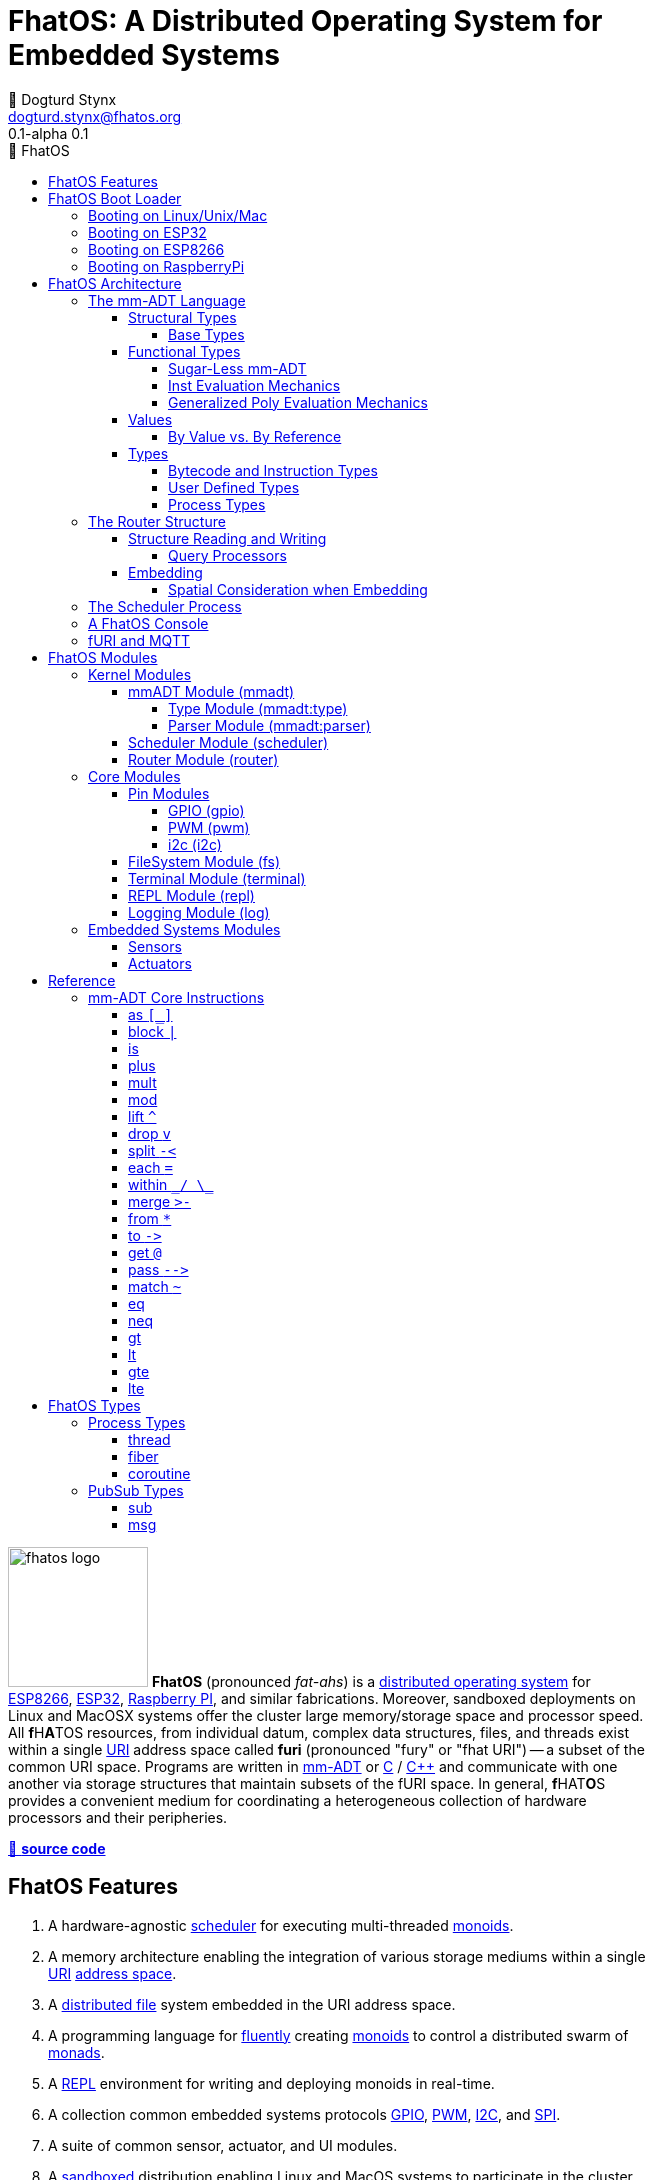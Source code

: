 :imagesdir: ./images
:favicon: {imagesdir}/fhatos-logo-small.png
:copyright: PhaseShift Studio
:author: 💩 Dogturd Stynx
:email: dogturd.stynx@fhatos.org
:revnumber: 0.1
:tabsize: 2
:icons: font
:icon-set: fas
:stem: latexmath
:source-highlighter: highlight.js
:highlightjsdir: ./highlight
:highlightjs-languages: mmadt, bash
:stylesheet: ./css/fhatos.css
:data-uri:
:toc-title: 🐖 FhatOS
:toc: left
:toclevels: 4
:license-url: https://www.gnu.org/licenses/agpl-3.0.html
:license-title: AGPLv3
:lang: en
:docinfo: shared
:max-width: 75%
:app-name: FhatOS
:version-label: 0.1-alpha
:docname: FhatOS Documentation
:doctitle: FhatOS: A Distributed Operating System for Embedded Systems

= FhatOS: A Distributed Operating System for Embedded Systems (v{revnumber})

++++
<script src="https://unpkg.com/highlightjs-copy/dist/highlightjs-copy.min.js"></script>
<link rel="stylesheet" href="https://unpkg.com/highlightjs-copy/dist/highlightjs-copy.min.css"/>
++++

image:fhatos-logo.png[width=140,float=left] **FhatOS** (pronounced _fat-ahs_) is a
https://en.wikipedia.org/wiki/Distributed_operating_system[distributed operating system] for
https://en.wikipedia.org/wiki/ESP8266[ESP8266], https://en.wikipedia.org/wiki/ESP32[ESP32],
https://en.wikipedia.org/wiki/Raspberry_Pi[Raspberry PI], and similar fabrications.
Moreover, sandboxed deployments on Linux and MacOSX systems offer the cluster large memory/storage space and processor speed.
All [blue]*f*​[red]#H#​[lime]*A*​[yellow]#T#​[aqua]#O#​[fuchsia]#S#​ resources, from individual datum, complex data structures, files, and threads exist within a single
https://en.wikipedia.org/wiki/Uniform_Resource_Identifier[URI] address space called **furi**
(pronounced "fury" or "fhat URI") -- a subset of the common URI space.
Programs are written in http://mmadt.org[mm-ADT] or https://en.wikipedia.org/wiki/C_(programming_language)[C] / https://en.wikipedia.org/wiki/C%2B%2B[C++]
and communicate with one another via storage structures that maintain subsets of the fURI space.
In general, [red]*f*​[lime]#H#​[fuchsia]#A#​[blue]#T#​[yellow]*O*​[aqua]#S#​ provides a convenient medium for coordinating a heterogeneous collection of hardware processors and their peripheries.

https://github.com/phaseshift-studio/fhatos[🐙 **source code**]

== FhatOS Features

. A hardware-agnostic https://en.wikipedia.org/wiki/Scheduling_(computing)[scheduler] for executing multi-threaded https://en.wikipedia.org/wiki/Monoid_(category_theory)[monoids].
. A memory architecture enabling the integration of various storage mediums within a single https://en.wikipedia.org/wiki/Uniform_Resource_Identifier[URI] https://en.wikipedia.org/wiki/Tuple_space[address space].
. A https://en.wikipedia.org/wiki/Clustered_file_system[distributed file] system embedded in the URI address space.
. A programming language for https://en.wikipedia.org/wiki/Fluent_interface[fluently] creating https://en.wikipedia.org/wiki/Monoid[monoids] to control a distributed swarm of https://en.wikipedia.org/wiki/Monad_(functional_programming)[monads].
. A https://en.wikipedia.org/wiki/Read%E2%80%93eval%E2%80%93print_loop[REPL] environment for writing and deploying monoids in real-time.
. A collection common embedded systems protocols https://en.wikipedia.org/wiki/General-purpose_input/output[GPIO], https://en.wikipedia.org/wiki/Pulse-width_modulation[PWM], https://en.wikipedia.org/wiki/I%C2%B2C[I2C], and https://en.wikipedia.org/wiki/Serial_Peripheral_Interface[SPI].
. A suite of common sensor, actuator, and UI modules.
. A https://en.wikipedia.org/wiki/Sandbox_(computer_security)[sandboxed] distribution enabling Linux and MacOS systems to participate in the cluster.
. A monoidal https://en.wikipedia.org/wiki/Bootloader[bootloader] with support for https://en.wikipedia.org/wiki/Over-the-air_update[OTA] firmware updates.

== FhatOS Boot Loader

The following output is from a Linux boot of [red]#F#​[lime]*H*​[fuchsia]#A#​[yellow]*t*​[aqua]#O#​[blue]#S#​.
The purpose of this documentation is to explain the mechanics of the boot process and beyond.

[source,bash]
----
$ fhatos --boot:config=../conf/boot-loader.obj
----

++++
<!-- 🐖 ./boot_runner.out -->
++++

[source,mmadt]
----
----

++++
<!-- 🐓 -->
++++

=== Booting on Linux/Unix/Mac

=== Booting on ESP32

=== Booting on ESP8266

=== Booting on RaspberryPi

== FhatOS Architecture

====
TIP: The "animal sticker" images used throughout the documentation are of the chickens, ducks, and dogs that have or are currently living on the FhatFarm.
Many of the code examples attempt to highlight their unique, individual personalities.
To learn their names, hover on their image.
====

image:cooties.png[width=140,float=left,title=cooties] [yellow]*f*​[red]*h*​[fuchsia]#a#​[aqua]#t#​[blue]*O*​[lime]*S*​ is designed according to the undertsanding that computing is composed of 3 fundamental phenomena: **structure** (space), **process** (time), and **language** (perspective).
The core [yellow]*f*​[lime]#H#​[blue]*a*​[fuchsia]#t#​[red]*O*​[aqua]*S*​ kernel provides the following resources.

. `/sys/scheduler` (**process**): provides all https://en.wikipedia.org/wiki/Thread_(computing)[thread], fiber, and coroutine processes compute time on the underlying hardware processor.
. `/sys/router` (**structure**) : maintains a distributed, partitioned https://en.wikipedia.org/wiki/Tuple_space[tuple space] used for storing and retrieving `objs` in the fURI address space.
. `/mmadt/` (**language**): enables source https://en.wikipedia.org/wiki/Parsing_expression_grammar[parsing], https://en.wikipedia.org/wiki/Type_system[type system] reasoning, and execution of mm-ADT programs.

The [lime]*F*​[yellow]*h*​[fuchsia]#a#​[red]*t*​[blue]#o#​[aqua]#s#​ scheduler and router are accessed when their respective fURIs are https://en.wikipedia.org/wiki/Reference_(computer_science)[dereferenced] using the `from` instruction (sugar'd `*`).

++++
<!-- 🐖 ./main_runner.out
*/sys/scheduler
*/sys/router
-->
++++

[source,mmadt]
----
fhatos> */sys/scheduler
=>[
==>thread=>[
===>/io/console
=>]
==>config=>[
===>def_stack_size=>8096
=>]
=>]@/sys/scheduler
fhatos> */sys/router
=>[
==>structure=>[
===>/sys/#
===>/mnt/#
===>/boot/#
===>/fos/#
===>/mmadt/#
===>/io/#
===>+/#
===>/disk/#
===>/shared/#
===>/bus/#
=>]
==>frame=>[rec][_]
==>config=>[
===>resolve=>[namespace=>[:=>/mmadt/,fos:=>/fos/],auto_prefix=>[,/mmadt/,/mmadt/ext/,/fos/,/fos/sys/,/fos/io/,/fos/sensor/,/fos/ui/,/fos/util/,/sys/],query=>[write=>[lock=>to_do]],default_config=>[query=>[write=>[sub=>noobj]]]]
=>]
==>query=>[
===>write=>[lock=>lock?obj{?}<=obj{?}()[cpp],sub=>sub?obj{?}<=obj()[cpp]]
=>]
=>]@/sys/router
----

++++
<!-- 🐓 -->
++++

Likewise, the mmADT language is embedded within the fURI address space. mm-ADT's encoding is large as it includes all mm-ADT types and instructions.
By dereferencing the `/mmadt` root with the wildcard extension `#`, a https://en.wikipedia.org/wiki/Reflective_programming[reflective] representation of the mm-ADT language is accessed.

+++ <details><summary> +++
🔗 fURI encoding of the mmADT language
+++ </summary><div> +++

++++
<!-- 🐖 ./main_runner.out "*/mmadt/#/" -->
++++

[source,mmadt]
----
fhatos> */mmadt/#/
=>[
==>/mmadt/a=>a(type=>_)[cpp]
==>/mmadt/apply=>apply?obj{*}<=obj(rhs=>noobj,args=>[=>])[cpp]
==>/mmadt/as=>as(from(0?type,noobj)[cpp])[cpp]
==>/mmadt/at=>at?obj{?}<=obj{?}(from(0?var,noobj)[cpp])[cpp]
==>/mmadt/barrier=>barrier?objs{*}<=objs{*}(from(0?barrier_op,_)[cpp])[cpp]
==>/mmadt/bcode=>[bcode][_]
==>/mmadt/bcode/::/mmadt/inspect=>inspect(from(0?inspected,_)[cpp])[cpp]
==>/mmadt/block=>block?obj<=obj{?}(from(0?rhs,noobj)[cpp])[cpp]
==>/mmadt/bool=>[bool][_]
==>/mmadt/bool/::/mmadt/as=>as(from(0?type,noobj)[cpp])[cpp]
==>/mmadt/bool/::/mmadt/div=>div(from(0?rhs,noobj)[cpp])[cpp]
==>/mmadt/bool/::/mmadt/inspect=>inspect(from(0?inspected,_)[cpp])[cpp]
==>/mmadt/bool/::/mmadt/minus=>minus(from(0?rhs,noobj)[cpp])[cpp]
==>/mmadt/bool/::/mmadt/mult=>mult(from(0?rhs,noobj)[cpp])[cpp]
==>/mmadt/bool/::/mmadt/neg=>neg(from(0?self,_)[cpp])[cpp]
==>/mmadt/bool/::/mmadt/plus=>plus(from(0?rhs,noobj)[cpp])[cpp]
==>/mmadt/count=>count?int<=objs{*}()[cpp]
==>/mmadt/div=>div(from(0?rhs,noobj)[cpp])
==>/mmadt/drop=>drop?obj{?}<=obj{?}(from(0?obj,_)[cpp])[cpp]
==>/mmadt/each=>each(from(0?poly,noobj)[cpp])
==>/mmadt/embed=>embed()[cpp]
==>/mmadt/end=>end?noobj{.}<=obj{*}()[cpp]
==>/mmadt/eq=>eq(from(0?rhs,noobj)[cpp])[cpp]
==>/mmadt/error=>[error][_]
==>/mmadt/explain=>explain()[cpp]
==>/mmadt/ext/C=>C()[is(gte(-273.149994))]
==>/mmadt/ext/Ox=>Ox()[is(true)]
==>/mmadt/ext/char=>char()[merge(2).count().is(eq(1))]
==>/mmadt/ext/int16=>[int16][_]
==>/mmadt/ext/int32=>[int32][_]
==>/mmadt/ext/int8=>uint8()[is(gte(-127)).is(lte(128))]
==>/mmadt/ext/ms=>[int][_]
==>/mmadt/ext/nat=>nat()[is(gte(0))]
==>/mmadt/ext/prnt=>prnt()[is(gte(0.000000)).is(lte(100.000000))]
==>/mmadt/ext/sec=>[int][_]
==>/mmadt/ext/secret=>[str][_]
==>/mmadt/ext/secret/::/mmadt/as=>as(from(0?type,noobj)[cpp])[cpp]
==>/mmadt/ext/uint8=>uint8()[is(gte(0)).is(lte(255))]
==>/mmadt/frame=>frame?rec<=obj{?}()[cpp]
==>/mmadt/from=>from?obj{?}<=obj{?}(from(0?uri,_)[cpp],from(1?default,noobj)[cpp])[cpp]
==>/mmadt/gt=>gt(from(0?rhs,noobj)[cpp])
==>/mmadt/gte=>gte(from(0?rhs,noobj)[cpp])
==>/mmadt/inspect=>inspect(from(0?inspected,_)[cpp])
==>/mmadt/inst=>[inst][_]
==>/mmadt/inst/::/mmadt/inspect=>inspect(from(0?inspected,_)[cpp])[cpp]
==>/mmadt/int=>[int][_]
==>/mmadt/int/::/mmadt/as=>as(from(0?type,noobj)[cpp])[cpp]
==>/mmadt/int/::/mmadt/div=>div(from(0?rhs,noobj)[cpp])[cpp]
==>/mmadt/int/::/mmadt/gt=>gt(from(0?rhs,noobj)[cpp])[cpp]
==>/mmadt/int/::/mmadt/gte=>gte(from(0?rhs,noobj)[cpp])[cpp]
==>/mmadt/int/::/mmadt/inspect=>inspect(from(0?inspected,_)[cpp])[cpp]
==>/mmadt/int/::/mmadt/lt=>lt(from(0?rhs,noobj)[cpp])[cpp]
==>/mmadt/int/::/mmadt/lte=>lte(from(0?rhs,noobj)[cpp])[cpp]
==>/mmadt/int/::/mmadt/minus=>minus(from(0?rhs,noobj)[cpp])[cpp]
==>/mmadt/int/::/mmadt/mod=>mod(from(0?rhs,noobj)[cpp])[cpp]
==>/mmadt/int/::/mmadt/mult=>mult(from(0?rhs,noobj)[cpp])[cpp]
==>/mmadt/int/::/mmadt/neg=>neg(from(0?self,_)[cpp])[cpp]
==>/mmadt/int/::/mmadt/plus=>plus(from(0?rhs,noobj)[cpp])[cpp]
==>/mmadt/is=>is?obj{?}<=obj(from(0?rhs,noobj)[cpp])[cpp]
==>/mmadt/lock=>lock(user=>_)[cpp]
==>/mmadt/lshift=>lshift()
==>/mmadt/lst=>[lst][_]
==>/mmadt/lst/::/mmadt/div=>div(from(0?rhs,noobj)[cpp])[cpp]
==>/mmadt/lst/::/mmadt/each=>each(from(0?lst,_)[cpp])[cpp]
==>/mmadt/lst/::/mmadt/inspect=>inspect(from(0?inspected,_)[cpp])[cpp]
==>/mmadt/lst/::/mmadt/merge=>merge?objs{*}<=lst(from(0?count,2147483647)[cpp])[cpp]
==>/mmadt/lst/::/mmadt/minus=>minus(from(0?rhs,noobj)[cpp])[cpp]
==>/mmadt/lst/::/mmadt/mult=>mult(from(0?rhs,noobj)[cpp])[cpp]
==>/mmadt/lst/::/mmadt/plus=>plus(from(0?rhs,noobj)[cpp])[cpp]
==>/mmadt/lst/::/mmadt/split=>split(from(0?rhs,noobj)[cpp])[cpp]
==>/mmadt/lst/::/mmadt/within=>within(from(0?code,noobj)[cpp])[cpp]
==>/mmadt/lt=>lt(from(0?rhs,noobj)[cpp])
==>/mmadt/lte=>lte(from(0?rhs,noobj)[cpp])
==>/mmadt/map=>map?obj{?}<=obj{?}(from(0?mapping,noobj)[cpp])[cpp]
==>/mmadt/merge=>merge?obj{?}<=obj(from(0?count,2147483647)[cpp])[cpp]
==>/mmadt/minus=>minus(from(0?rhs,noobj)[cpp])
==>/mmadt/mod=>mod(from(0?rhs,noobj)[cpp])
==>/mmadt/mult=>mult(from(0?rhs,noobj)[cpp])
==>/mmadt/neg=>neg(from(0?self,_)[cpp])
==>/mmadt/neq=>neq(from(0?rhs,noobj)[cpp])[cpp]
==>/mmadt/noobj=>[noobj][_]
==>/mmadt/obj=>[obj][_]
==>/mmadt/objs=>[objs][_]
==>/mmadt/plus=>plus(from(0?rhs,noobj)[cpp])
==>/mmadt/print=>print?obj{?}<=obj{?}(from(0?to_print,_)[cpp])[cpp]
==>/mmadt/prod=>prod?obj<=objs{*}()[cpp]
==>/mmadt/real=>[real][_]
==>/mmadt/real/::/mmadt/as=>as(from(0?type,noobj)[cpp])[cpp]
==>/mmadt/real/::/mmadt/div=>div(from(0?rhs,noobj)[cpp])[cpp]
==>/mmadt/real/::/mmadt/gt=>gt(from(0?rhs,noobj)[cpp])[cpp]
==>/mmadt/real/::/mmadt/gte=>gte(from(0?rhs,noobj)[cpp])[cpp]
==>/mmadt/real/::/mmadt/inspect=>inspect(from(0?inspected,_)[cpp])[cpp]
==>/mmadt/real/::/mmadt/lt=>lt(from(0?rhs,noobj)[cpp])[cpp]
==>/mmadt/real/::/mmadt/lte=>lte(from(0?rhs,noobj)[cpp])[cpp]
==>/mmadt/real/::/mmadt/minus=>minus(from(0?rhs,noobj)[cpp])[cpp]
==>/mmadt/real/::/mmadt/mult=>mult(from(0?rhs,noobj)[cpp])[cpp]
==>/mmadt/real/::/mmadt/neg=>neg(from(0?self,_)[cpp])[cpp]
==>/mmadt/real/::/mmadt/plus=>plus(from(0?rhs,noobj)[cpp])[cpp]
==>/mmadt/rec=>[rec][_]
==>/mmadt/rec/::/mmadt/div=>div(from(0?rhs,noobj)[cpp])[cpp]
==>/mmadt/rec/::/mmadt/inspect=>inspect(from(0?inspected,_)[cpp])[cpp]
==>/mmadt/rec/::/mmadt/lshift=>lshift(level=>1)[cpp]
==>/mmadt/rec/::/mmadt/merge=>merge?objs{*}<=rec(from(0?count,2147483647)[cpp])[cpp]
==>/mmadt/rec/::/mmadt/minus=>minus(from(0?rhs,noobj)[cpp])[cpp]
==>/mmadt/rec/::/mmadt/mult=>mult(from(0?rhs,noobj)[cpp])[cpp]
==>/mmadt/rec/::/mmadt/plus=>plus(from(0?rhs,noobj)[cpp])[cpp]
==>/mmadt/rec/::/mmadt/rshift=>rshift(from(0?prefix,noobj)[cpp])[cpp]
==>/mmadt/rec/::/mmadt/within=>within(from(0?code,noobj)[cpp])[cpp]
==>/mmadt/ref=>ref?obj{?}<=obj{?}(from(0?id,noobj)[cpp],from(1?retain,true)[cpp])[cpp]
==>/mmadt/repeat=>repeat(from(0?code,noobj)[cpp],from(1?until,true)[cpp],from(2?emit,false)[cpp])[cpp]
==>/mmadt/rshift=>rshift()
==>/mmadt/split=>split(from(0?poly,noobj)[cpp])[cpp]
==>/mmadt/start=>start?objs{*}<=noobj{.}(from(0?starts,noobj)[cpp])[cpp]
==>/mmadt/str=>[str][_]
==>/mmadt/str/::/mmadt/as=>as(from(0?type,noobj)[cpp])[cpp]
==>/mmadt/str/::/mmadt/div=>div(from(0?rhs,noobj)[cpp])[cpp]
==>/mmadt/str/::/mmadt/gt=>gt(from(0?rhs,noobj)[cpp])[cpp]
==>/mmadt/str/::/mmadt/gte=>gte(from(0?rhs,noobj)[cpp])[cpp]
==>/mmadt/str/::/mmadt/inspect=>inspect(from(0?inspected,_)[cpp])[cpp]
==>/mmadt/str/::/mmadt/lt=>lt(from(0?rhs,noobj)[cpp])[cpp]
==>/mmadt/str/::/mmadt/lte=>lte(from(0?rhs,noobj)[cpp])[cpp]
==>/mmadt/str/::/mmadt/merge=>merge?objs{*}<=str(from(0?count,2147483647)[cpp])[cpp]
==>/mmadt/str/::/mmadt/minus=>minus(from(0?rhs,noobj)[cpp])[cpp]
==>/mmadt/str/::/mmadt/mult=>mult(from(0?rhs,noobj)[cpp])[cpp]
==>/mmadt/str/::/mmadt/plus=>plus(from(0?rhs,noobj)[cpp])[cpp]
==>/mmadt/str/::/mmadt/within=>within(from(0?code,noobj)[cpp])[cpp]
==>/mmadt/sum=>sum?obj<=objs{*}()[cpp]
==>/mmadt/to=>to(from(0?uri,noobj)[cpp],from(1?retain,true)[cpp])[cpp]
==>/mmadt/type=>type?uri<=obj{?}(from(0?obj,_)[cpp])[cpp]
==>/mmadt/uri=>[uri][_]
==>/mmadt/uri/::/mmadt/as=>as(from(0?type,noobj)[cpp])[cpp]
==>/mmadt/uri/::/mmadt/div=>div(from(0?rhs,noobj)[cpp])[cpp]
==>/mmadt/uri/::/mmadt/gt=>gt(from(0?rhs,noobj)[cpp])[cpp]
==>/mmadt/uri/::/mmadt/gte=>gte(from(0?rhs,noobj)[cpp])[cpp]
==>/mmadt/uri/::/mmadt/inspect=>inspect(from(0?inspected,_)[cpp])[cpp]
==>/mmadt/uri/::/mmadt/lshift=>lshift(level=>1)[cpp]
==>/mmadt/uri/::/mmadt/lt=>lt(from(0?rhs,noobj)[cpp])[cpp]
==>/mmadt/uri/::/mmadt/lte=>lte(from(0?rhs,noobj)[cpp])[cpp]
==>/mmadt/uri/::/mmadt/merge=>merge?objs{*}<=uri(from(0?count,2147483647)[cpp])[cpp]
==>/mmadt/uri/::/mmadt/minus=>minus(from(0?rhs,noobj)[cpp])[cpp]
==>/mmadt/uri/::/mmadt/mult=>mult(from(0?rhs,noobj)[cpp])[cpp]
==>/mmadt/uri/::/mmadt/plus=>plus(from(0?rhs,noobj)[cpp])[cpp]
==>/mmadt/uri/::/mmadt/rshift=>rshift(level=>1)[cpp]
==>/mmadt/within=>within(from(0?code,noobj)[cpp])
=>]
----

++++
<!-- 🐓 -->
++++

+++ </div></details> +++

The wildcard feature of the fURI scheme makes it possible to access instructions associated with a particular type.

++++
<!-- 🐖 ./main_runner.out
*/mmadt/int/#
-->
++++

[source,mmadt]
----
fhatos> */mmadt/int/#
==>[int][[_]]
==>as?obj<=int(from?obj<=obj(0?type,noobj)[cpp])[cpp]
==>div?int<=int(from?obj<=obj(0?rhs,noobj)[cpp])[cpp]
==>gt?bool<=int(from?obj<=obj(0?rhs,noobj)[cpp])[cpp]
==>gte?bool<=int(from?obj<=obj(0?rhs,noobj)[cpp])[cpp]
==>inspect?rec<=int(from?obj<=obj(0?inspected,_)[cpp])[cpp]
==>lt?bool<=int(from?obj<=obj(0?rhs,noobj)[cpp])[cpp]
==>lte?bool<=int(from?obj<=obj(0?rhs,noobj)[cpp])[cpp]
==>minus?int<=int(from?obj<=obj(0?rhs,noobj)[cpp])[cpp]
==>mod?int<=int(from?obj<=obj(0?rhs,noobj)[cpp])[cpp]
==>mult?int<=int(from?obj<=obj(0?rhs,noobj)[cpp])[cpp]
==>neg?int<=int(from?obj<=obj(0?self,_)[cpp])[cpp]
==>plus?int<=int(from?obj<=obj(0?rhs,noobj)[cpp])[cpp]
----

++++
<!-- 🐓 -->
++++

====
IMPORTANT: When an instruction body is displayed as `[cpp]`, it means that the instruction's implementation is written C++ and thus, no further introspection is possible from within mm-ADT.
When the instruction implementation is written in mm-ADT, the instruction body is displayed as `bcode` (a linear chain of `objs`).

[cols="2,2"]
|===

a|
++++
<!-- 🐖 ./main_runner.out "*int::lt" -->
++++

[source,mmadt]
----
fhatos> *int::lt
==>lt?bool<=int(from?obj<=obj(0?rhs,noobj)[cpp])[cpp]
----

++++
<!-- 🐓 -->
++++

a|
++++
<!-- 🐖 ./main_runner.out "*nat" -->
++++

[source,mmadt]
----
fhatos> *nat
==>nat?int<=int()[is(gte(0))]
----

++++
<!-- 🐓 -->
++++

|===
====

Shutting down [yellow]#f#​[fuchsia]#h#​[aqua]*A*​[lime]*T*​[red]*O*​[blue]#s#​ is as simple as writing `noobj` to every `obj` that is fURI accessible to the local processor.

++++
<!-- 🐖 ./main_runner.out
# -> noobj
-->
++++

[source,mmadt]
----
fhatos> # -> noobj
[ERROR] [/sys/router] # crosses multiple structures
[INFO]  [/sys/router] 1 bus(s) closing
[INFO]  [/sys/router] 1 dsm(s) closing
[INFO]  [/sys/router] 1 fs(s) closing
[INFO]  [/sys/router] 7 heap(s) closing
[INFO]  [/mmadt/rec] disconnecting from [mqtt://chibi.local:1883]
[INFO]  [/sys/router] router /sys/router stopped
[INFO]  [/sys/router] /sys/# heap detached
[INFO]  [/sys/router] /mnt/# heap detached
[INFO]  [/sys/router] /boot/# heap detached
[INFO]  [/sys/router] /fos/# heap detached
[INFO]  [/sys/router] /mmadt/# heap detached
[INFO]  [/sys/router] /io/# heap detached
[INFO]  [/sys/router] +/# heap detached
[INFO]  [/sys/router] /disk/# fs detached
[INFO]  [/sys/router] /shared/# dsm detached
[INFO]  [/sys/router] /bus/# bus detached
----

++++
<!-- 🐓 -->
++++

=== The mm-ADT Language

[aqua]#F#​[red]#h#​[lime]*a*​[blue]#t#​[yellow]*o*​[fuchsia]#s#​ software can be written in C/C++ or mm-ADT (**multi-model abstract data type**). mm-ADT is a reflective, cluster-oriented programming language with a fluent syntax and an an underlying monoidal structure.
Every expression in mm-ADT yields an `obj` (object).
An `obj` can be any one of

. 5 **mono-types** (`bool`, `int`, `real`, `str`, `uri`, and `noobj`),
. 2 **poly-types** (`lst` and `rec`), or
. 2 **code-types** (`inst` and `bcode`).

The mono and poly types are **structural**, while the code-types are **functional**.

==== Structural Types

The 7 structural types (5 mono-types and 2 poly-types) are described below.

. `/mmadt/noobj`: A singleton representing `null`.
. `/mmadt/bool`: The set of binary values `true` and `false`.
. `/mmadt/int`: The set of \$n\$-bit integers between \$-2^(n-1)\$ and \$2^(n-1)\$.
. `/mmadt/real`: The set of \$n\$-bit floating point values between `-...` and `....`.
. `/mmadt/str`: The infinite set of all UTF-8 character sequences.
. `/mmadt/uri`: The infinite set of all [red]#f#​[lime]#H#​[fuchsia]#A#​[blue]#T#​[yellow]*o*​[aqua]#s#​ UTF-8 Uniform Resource Identifiers (fURIs).
. `/mmadt/lst`: An (un)ordered collection of zero or more `objs`.
. `/mmadt/rec`: An (un)ordered collection of key/value pair `objs`, where keys are unique.


===== Base Types

Given the frequency of use of base types, specifying the type is not necessary as, given the value, the base type can be deduced.

[tabs]
====
bool::
+
--
++++
<!-- 🐖 ./main_runner.out "/mmadt/bool[true]" "bool[true]" "true" -->
++++

[source,mmadt]
----
fhatos> /mmadt/bool[true]
==>true
fhatos> bool[true]
==>true
fhatos> true
==>true
----

++++
<!-- 🐓 -->
++++
--

int::
+
--
++++
<!-- 🐖 ./main_runner.out "/mmadt/int[6]" "int[6]" "6" -->
++++

[source,mmadt]
----
fhatos> /mmadt/int[6]
==>6
fhatos> int[6]
==>6
fhatos> 6
==>6
----

++++
<!-- 🐓 -->
++++
--

real::
+
--
++++
<!-- 🐖 ./main_runner.out "/mmadt/real[6.2]" "real[6.2]" "6.2" -->
++++

[source,mmadt]
----
fhatos> /mmadt/real[6.2]
==>6.2
fhatos> real[6.2]
==>6.2
fhatos> 6.2
==>6.2
----

++++
<!-- 🐓 -->
++++
--

str::
+
--
++++
<!-- 🐖 ./main_runner.out "/mmadt/str['cooties']" "str['cooties']" "'cooties'" -->
++++

[source,mmadt]
----
fhatos> /mmadt/str['cooties']
==>'cooties'
fhatos> str['cooties']
==>'cooties'
fhatos> 'cooties'
==>'cooties'
----

++++
<!-- 🐓 -->
++++
--

uri::
+
--
++++
<!-- 🐖 ./main_runner.out "/mmadt/uri[/dog/curly]" "uri[/dog/curly]" "/dog/curly" -->
++++

[source,mmadt]
----
fhatos> /mmadt/uri[/dog/curly]
==>/dog/curly
fhatos> uri[/dog/curly]
==>/dog/curly
fhatos> /dog/curly
==>/dog/curly
----

++++
<!-- 🐓 -->
++++
--

lst::
+
--
++++
<!-- 🐖 ./main_runner.out
[HIDDEN] /io/console/config/nest -> 0
/mmadt/lst[['a',2,true]]
lst[['a',2,true]]
['a',2,true]
-->
++++

[source,mmadt]
----
fhatos> /mmadt/lst[['a',2,true]]
==>['a',2,true]
fhatos> lst[['a',2,true]]
==>['a',2,true]
fhatos> ['a',2,true]
==>['a',2,true]
----

++++
<!-- 🐓 -->
++++
--

rec::
+
--
++++
<!-- 🐖 ./main_runner.out
[HIDDEN] /io/console/config/nest->0
/mmadt/rec[[a=>6,b=>false]]
rec[[a=>6,b=>false]]
[a=>6,b=>false]
-->
++++

[source,mmadt]
----
fhatos> /mmadt/rec[[a=>6,b=>false]]
==>[a=>6,b=>false]
fhatos> rec[[a=>6,b=>false]]
==>[a=>6,b=>false]
fhatos> [a=>6,b=>false]
==>[a=>6,b=>false]
----

++++
<!-- 🐓 -->
++++
--

noobj::
+
--
++++
<!-- 🐖 ./main_runner.out
/mmadt/noobj[]
noobj[]

-->
++++

[source,mmadt]
----
fhatos> /mmadt/noobj[]
fhatos> noobj[]
fhatos> 

----

++++
<!-- 🐓 -->
++++
--

====

Examples of the aforementioned types are provided below.

++++
<!-- 🐖 ./main_runner.out "true" "42" "-64.02567" "'the fhatty'" "mmadt://a/furi" "[-1,'fhat',[0,1]]" "[a=>1,b=>'2',c=>3.0]" -->
++++

[source,mmadt]
----
fhatos> true
==>true
fhatos> 42
==>42
fhatos> -64.02567
==>-64.0257
fhatos> 'the fhatty'
==>'the fhatty'
fhatos> mmadt://a/furi
==>mmadt://a/furi
fhatos> [-1,'fhat',[0,1]]
=>[
===>-1
===>'fhat'
=>[
===>0
===>1
=>]
=>]
fhatos> [a=>1,b=>'2',c=>3.0]
=>[
==>a=>1
==>b=>'2'
==>c=>3.000000
=>]
----

++++
<!-- 🐓 -->
++++


.Controlling Base Value Bit Encoding
====
TIP: The bit-length of `int` and `real` can be specified at boot time via the boot-loader.
Other machines in the cluster with a different bit-length encodings can still be communicated with.
However, overflow is possible, but can be automatically checked using types in `/mmadt/ext/` such as:
`int8`, `int16`, `int32`.

[cols="5,5"]
|===

a|
++++
<!-- 🐖 ./main_runner.out
int[6].inspect()
real[6.0].inspect()
-->
++++

[source,mmadt]
----
fhatos> int[6].inspect()
=>[
==>type=>[
===>id=>/mmadt/int
===>obj=>[int][_]
===>dom=>[id=>/mmadt/obj,coeff=>[1,1]]
===>rng=>[id=>/mmadt/int,coeff=>[1,1]]
=>]
==>value=>[
===>obj=>6
===>encoding=>int32_t
=>]
=>]
fhatos> real[6.0].inspect()
=>[
==>type=>[
===>id=>/mmadt/real
===>obj=>[real][_]
===>dom=>[id=>/mmadt/obj,coeff=>[1,1]]
===>rng=>[id=>/mmadt/real,coeff=>[1,1]]
=>]
==>value=>[
===>obj=>6.000000
===>encoding=>float_t
=>]
=>]
----

++++
<!-- 🐓 -->
++++

a|
++++
<!-- 🐖 ./main_runner.out
/sys/router/config/resolve/auto_prefix -> /
  *(_) + \|[/mmadt/ext/]             --- <1>
a -> int8[126]                       --- <2>
@a + 1
@a + 1
@a + 1                               --- <3>
-->
++++

[source,mmadt]
----
fhatos> /sys/router/config/resolve/auto_prefix ->
          *(_) + \|[/mmadt/ext/]             // <1>
=>[
===>
===>/mmadt/
===>/mmadt/ext/
===>/fos/
===>/fos/sys/
===>/fos/io/
===>/fos/sensor/
===>/fos/ui/
===>/fos/util/
===>/sys/
===>/mmadt/ext/
=>]
fhatos> a -> int8[126]                       // <2>
==>int8[126]
fhatos> @a + 1
==>int8[127]@a
fhatos> @a + 1
==>int8[128]@a
fhatos> @a + 1                               // <3>
[ERROR] [/sys/type] 129@a is not a /mmadt/ext/int8 as defined by uint8()[is(gte(-127)).is(lte(128))]
	  thrown at inst int8[128]@a => plus(1)[cpp] [0=>1]
----

++++
<!-- 🐓 -->
++++

<1> Including `/mmadt/ext` `objs` in the router's automatic URI resolution.
<2> Constructing an `int` constrained to values from `-127` to `128`.
<3> Triggering `int8` type error by overflowing its numeric range.

|===
====

==== Functional Types

===== Sugar-Less mm-ADT

image:trill.png[width=150,float=right,title=trill] In the code example above, the expression to import `/mmadt/ext` is pretty intense looking, to say the least.

[source,mmadt]
----
/sys/router/config/resolve/auto_prefix ->  *(_) + \|[/mmadt/ext/]
----

The line above looks daunting because it contains numerous https://en.wikipedia.org/wiki/Syntactic_sugar[syntactic sugars].
Specifically, the binary and unary operators `->` (binary), `*` (unary), `_` (unary), `+` (binary), and `\|` (unary).
Each of these symbols ultimately parse down to an `inst`. Each having that familiar functional form of `f(a,b,c,...)`.
For example, the _sugar free_ representation of the expression above is:

[cols="2,2"]
|===
a|
[source,mmadt]
----
start(</sys/router/config/resolve/auto_prefix>). // <1>
 ref(                                            // <2>
  from(_).                                       // <3>
  plus(                                          // <4>
    block(</mmadt/ext>)))                        // <5>
----
a|
<1> Evaluate the mm-ADT `bcode` with `uri[/sys/...]`.  `a ...`
<2> Use `uri[/sys/...]` as the address to store a value in an underlying structure. `a = ...`
<3> Fetch the value to store from the `uri[/sys/...]`. `a = get(a) ...`
<4> Add to the value stored at `uri[/sys/...]` to ... `a = get(a) + ...`.
<5> ... `uri[/mmadt/ext]`. `a = get(a) + b`.
|===

Given that `uri[/sys/router/config/resolve/auto_prefix]` resolves to a `lst` of `uris`,
`uri[/mmadt/ext]` is added that that `lst` and the updated `lst` is written back to
`uri[/sys/router/config/resolve/auto_prefix]`.

The one instruction that was not discussed above is `block` (sugar'd `|`).
This is perhaps the most useful instruction in the whole of mm-ADT and knowing how to uses is absoluately crucial to being competent with the language.
Moreover, when `block` is understood, so is a large portion of the language understood as well.
Before diving into `block`, it's important to first realize how instructions are evaluated.
For this, the fundamental, immutable instruction `apply` (sugar'd `.`) is the perfect place to start.

===== Inst Evaluation Mechanics

An mm-ADT `inst` is an https://en.wikipedia.org/wiki/Instruction_set_architecture#Instructions[instruction].
More generally, a https://en.wikipedia.org/wiki/Function_(computer_programming)[function].
More abstractly, a https://en.wikipedia.org/wiki/Function_(mathematics)[function].
Syntactically, an `inst` has the form:

[stem]
++++
\texttt{obj} := \texttt{type}(\texttt{frame})[\texttt{value}]@\texttt{ref}.
++++

Starting with the template above, components will be removed to highlight various `inst` forms and functions.

. latexmath:[\texttt{type}(\texttt{frame})[\texttt{value}\]@\texttt{ref}]: The complete form is a [.yellow]#referenced `inst`# and is used with coroutines.
. latexmath:[\texttt{type}(\texttt{frame})[\texttt{value}\]]: Without a reference location, the `obj` is a [.yellow]#standard `inst`#.
. latexmath:[\texttt{type}(\texttt{frame})[\]]: Without a reference or value, the `obj` is a [.yellow]#proto `inst`# resolved to a standard `inst` during compilation or runtime.
. latexmath:[\texttt{type}()[\]]: Without a reference, value, or frame, the `obj` is a [.yellow]#zero-arg proto `inst`# and is resolved during compilation or runtime.
. latexmath:[\texttt{type}]: Without a reference, value, frame, or respective tokens, the `obj` is an [.yellow]#`inst` reference# which can be dereferenced to yield the corresponding `inst` implementation.

[.center]
[source,mmadt]
----
type?rng{coeff}<=dom{coeff}(arg1, arg2, ...) [bcode]
----

[.center]
[stem]
++++
f(\mathcal{Dom}^{C} \times A_1 \times A_2 \times \ldots) \rightarrow \mathcal{Rng}^{C}
++++

The fURI query _type-specification_ is more advanced and requires an understanding of structure query processors.
As such, for now, realize an `inst` to have the form:

[.center]
[source,mmadt]
----
type(arg1, arg2, ...) [bcode]
----

[.center]
[stem]
++++
f(\mathcal{Obj}_{\texttt{dom}} \times A_1 \times A_2 \times \ldots) \rightarrow \mathcal{Obj}_{\texttt{rng}}
++++

In order to evaluate an `inst` an `obj` must be _applied_ to it.
Application is sugar'd `.`.

[.center]
[source,mmadt]
----
      inst(arg1, arg2, ...)
obj_d.inst(arg1, arg2, ...)
      inst(arg1, arg2, ...) => obj_r
----

When an `obj` is applied to an `inst`, the `obj` is called the _left-hand side_ `obj`.
This `obj` is the catalyst for a cascade of events that take place across the `inst` arguments and internal `bcode`.
The sequence of events are diagrammatically represented in the graphical explanation below where each line is a new timestep in the process.

[cols="6,9"]
|===
a|
[.center]
[source,mmadt]
----
        ┌────────────────────┐
        ├──────────────┐     │
        ├────────┐     │     │
obj_d ──├─> inst(arg1, arg2, ...)
        │         └─────┤   ┌─┘
        │               │   │
        └─────────────>[x.y.z]─────> obj_r

----
a|
[.center]
[source,mmadt]
----
      inst(arg1, arg2, ...)             [x.y.z]             // <1>
obj_d.inst(arg1, arg2, ...)             [x.y.z]             // <2>
      inst(obj_d.arg1, obj_d.arg2, ...) [x.y.z]             // <3>
      inst(arg1_d, arg2_d, ...)         [obj_d.x.y.z]       // <4>
      inst(arg1_d, arg2_d, ...)         [x.y.z => obj_r]    // <5>
      inst(arg1, arg2, ...) => obj_r    [x.y.z]             // <6>
----
|===

<1> The `inst` with a collection of arguments and a `bcode` body called __inst_f__.
<2> A left-hand side `obj` is applied to the `inst`.
<3> The left-hand side `obj` is split across all arguments and applied to each.
<4> When all argument applications have completed, the left-hand side `obj` percolates through the `bcode`.
<5> The right-hand side `obj` produced by the `bcode` is the result of the application.
<6> The right-hand side `obj` becomes the input to the next `inst` in the large `bcode` expression (not shown).

The diagram states that the input `obj` is applied to each argument, the result of which are the actual arguments provided to the `inst`.
The `inst` is thus, generally defined as:

[.center]
[stem]
++++
\[
\begin{align*}
x \cdot f(args...) & \rightarrow y \\
f(x,x \cdot args...) & \rightarrow y \\
f(x,x \cdot args_1, x \cdot args_2, ...) & \rightarrow y \\
\end{align*}
\]
++++

What separates `inst` from other `poly` types such as `lst` and `rec` (discussed next) is that it mounts a https://en.wikipedia.org/wiki/Thread-local_storage[thread-local] structure on the router called a `fos:frame`.
The router supports a chain `fos:frame` structures and, in this way, `fos:frame` serves the purpose of a https://en.wikipedia.org/wiki/Call_stack[callstack], where the arguments of the `inst` can be dereferenced within the body of the `inst`.

++++
<!-- 🐖 ./main_runner.out "34.make_bigger(a=>plus(10))[plus(*a)]" -->
++++

[source,mmadt]
----
fhatos> 34.make_bigger(a=>plus(10))[plus(*a)]
==>78
----

++++
<!-- 🐓 -->
++++

In the example above, `make_bigger` is defined "on the fly" (a "named lambda", if one chooses to see it as such) where the argument `a` can be dereferenced within the body of the `inst` `[ ... ]`.
The input to the body of the `inst` is, as can be expected, the left-hand side `int[34]`.

===== Generalized Poly Evaluation Mechanics

image:sopapilla.png[width=150,float=left,title=sopapilla]  The `fos:frame` is the only aspect of an `inst` that makes it unique because every `poly`-type supports the same internally recursive application of an left-hand side `obj`.
For example, see how the internal `objs` if a `lst` are effected by the application of an `obj` outside of the `lst`.

====== Lst Application

++++
<!-- 🐖 ./main_runner.out
2.lst[[1,plus(2),mult(plus(3)),'a']]
-->
++++

[source,mmadt]
----
fhatos> 2.lst[[1,plus(2),mult(plus(3)),'a']]
=>[
===>1
===>4
===>10
===>'a'
=>]
----

++++
<!-- 🐓 -->
++++

Note that the application is recursive.
For example, `2.mult(plus(3))` is evaluated as follows:

[.center]
[stem]
++++
\[
\begin{align*}
2 \cdot \times(+(3)) & \rightarrow 10 \\
\times(2,2 \cdot +(3)) & \rightarrow 10 \\
\times(2, +(2,2 \cdot 3)) & \rightarrow 10 \\
\times(2, +(2,3)) & \rightarrow 10 \\
\times(2, 5) & \rightarrow 10 \\
10 & \rightarrow 10 \\
\end{align*}
\]
++++

====== Rec Application

A `rec` behaves in a similar manner to `lst` and `inst` when a left-hand side `obj` is applied to it.
However, what makes
`rec` interesting and useful beyond a data storage structure is it's _delayed evaluation semantics_ denoted by `=>`.

++++
<!-- 🐖 ./main_runner.out
2.rec[[is(gt(2)) => plus(2), _ => 0]]
-->
++++

[source,mmadt]
----
fhatos> 2.rec[[is(gt(2)) => plus(2), _ => 0]]
=>[
==>2=>0
=>]
----

++++
<!-- 🐓 -->
++++

This feature of `rec` make it both a https://en.wikipedia.org/wiki/Data_structure[data structure] and a https://en.wikipedia.org/wiki/Control_flow[flow control structure] as once an `obj` has been applied to `rec`, the values of `rec` can be "drained".
For instance, `if` is implemented with a two entry `rec`, where one entry maps to `noobj`.

++++
<!-- 🐖 ./main_runner.out
/io/console/config/nest -> 0                  --- <1>
{1,2,3}.[is(gt(2)) => _, _ => noobj]          --- <2>
{1,2,3}.[is(gt(2)) => _, _ => noobj]>-        --- <3>
-->
++++

[source,mmadt]
----
fhatos> /io/console/config/nest -> 0                  // <1>
==>0
fhatos> {1,2,3}.[is(gt(2)) => _, _ => noobj]          // <2>
==>[1=>noobj]
==>[2=>noobj]
==>[3=>_]
fhatos> {1,2,3}.[is(gt(2)) => _, _ => noobj]>-        // <3>
==>3
----

++++
<!-- 🐓 -->
++++

<1> Reducing the console's display depth for nested structures (purely aesthetic).
<2> A stream of `objs` is applied one-by-one to the `rec` yielding a new internally-applied `rec`.
<3> The internally-applied `rec` is "drained" via the `merge` `inst` (sugar'd `>-`).

In the above example, since `1` and `2` were mapped to `noobj`, they are effectively removed from the execution pipeline.
However, because `3` is `gt(2)`, it is mapped to `_` (its self).
Thus, when `>-` is applied to this `rec`, the result is
`{noobj,noobj,3}` which is equivalent to `{3}`.
In this way, `rec` is both a data structure and a flow control structure.

It's not difficult to realize how an "if"-`rec` generalizes to support the various plays on one of computing's most important concepts: https://en.wikipedia.org/wiki/Branch_(computer_science)[the branch].

[tabs]
====
if-else::
+
--
++++
<!-- 🐖 ./main_runner.out
[HEADER] .if-else icon:link[link=https://en.wikipedia.org/wiki/Conditional_(computer_programming)#If%E2%80%93then(%E2%80%93else),2x,role=blue]
{1,2,3}.[                  /
  ?>2 => mult(-1),   /
  _   => mult(100)]>-
-->
++++

.if-else icon:link[link=https://en.wikipedia.org/wiki/Conditional_(computer_programming)#If%E2%80%93then(%E2%80%93else),2x,role=blue]
[source,mmadt]
----
fhatos> {1,2,3}.[                 
          ?>2 => mult(-1),  
          _   => mult(100)]>-
==>100
==>200
==>-3
----

++++
<!-- 🐓 -->
++++
--
switch::
+
--

++++
<!-- 🐖 ./main_runner.out
[HEADER] .switch icon:link[link=https://en.wikipedia.org/wiki/Conditional_(computer_programming)#Case_and_switch_statements,2x,role=blue]
{1,2,3}.[             /
  ?=1 => mult(-1),    /
  ?=2 => mult(0),     /
  ?=3 => _]>-
-->
++++

.switch icon:link[link=https://en.wikipedia.org/wiki/Conditional_(computer_programming)#Case_and_switch_statements,2x,role=blue]
[source,mmadt]
----
fhatos> {1,2,3}.[            
          ?=1 => mult(-1),   
          ?=2 => mult(0),    
          ?=3 => _]>-
==>-1
==>0
==>3
----

++++
<!-- 🐓 -->
++++
--
guard::
+
--

++++
<!-- 🐖 ./main_runner.out
[HEADER] .guard icon:link[link=https://en.wikipedia.org/wiki/Conditional_(computer_programming)#Guarded_conditionals,2x,role=blue]
{1,2,3}.[
-->
++++

.guard icon:link[link=https://en.wikipedia.org/wiki/Conditional_(computer_programming)#Guarded_conditionals,2x,role=blue]
[source,mmadt]
----
fhatos> {1,2,3}.[
==>1
==>2
==>3
----

++++
<!-- 🐓 -->
++++
--

pattern::
+
--

++++
<!-- 🐖 ./main_runner.out
[HEADER] .pattern-match icon:link[link=https://en.wikipedia.org/wiki/Conditional_(computer_programming)#Pattern_matching,2x,role=blue]
--- todo
-->
++++

.pattern-match icon:link[link=https://en.wikipedia.org/wiki/Conditional_(computer_programming)#Pattern_matching,2x,role=blue]
[source,mmadt]
----
fhatos> --- todo
----

++++
<!-- 🐓 -->
++++
--

hash::
+
--
++++
<!-- 🐖 ./main_runner.out
[HEADER] .conditional hash icon:link[link=https://en.wikipedia.org/wiki/Conditional_(computer_programming)#Hash-based_conditionals,2x,role=blue]
--- todo
-->
++++

.conditional hash icon:link[link=https://en.wikipedia.org/wiki/Conditional_(computer_programming)#Hash-based_conditionals,2x,role=blue]
[source,mmadt]
----
fhatos> --- todo
----

++++
<!-- 🐓 -->
++++
--
====

====
NOTE: The `merge` (sugar'd `>-`) instruction has a correlate: `split` (sugar'd `-<`).
The way to think of these two instructions is that they either branch a serial execution pipeline (`split`) or the join a collection of parallel executing pipelines (`merge`).
Interestingly, the application of an `obj` to a `poly` implements the `split` instruction.
So why does an explicit `split` instruction exist?
Because there are other ways in which branching pipelines can be defined and evaluated.
This will be discussed later when discussing `fos:thread`, `fos:coroutine`, and `fos:fiber`.
====

====== Obj Application

The universal application of `.` (apply) implies that every `obj` is a function as every `obj` can have another `obj` applied to it.
This is, in fact, the case.

++++
<!-- 🐖 ./main_runner.out
1.plus(1)         // <1>
1. 2              // <2>
1.2.2             // <3>
[1,2,3].<1>       // <4>
[a=>1,b=>2].b     // <5>
-->
++++

[source,mmadt]
----
fhatos> 1.plus(1)         // <1>
==>2
fhatos> 1. 2              // <2>
==>2
fhatos> 1.2.2             // <3>
==>2
fhatos> [1,2,3].<1>       // <4>
==>2
fhatos> [a=>1,b=>2].b     // <5>
==>2
----

++++
<!-- 🐓 -->
++++

<1> `int[1]` applied to `inst[plus(1)]`.
<2> `int[1]` applied to `int[2]` (the space before `.` is necessary to avoid parsing as a `real`).
<3> `real[1.2]` applied to `int[2]`.
<4> `lst\[[1,2,3]]` applied to the `uri[1]`.
<5> `rec\[[a=>1,b=>2]]` applied to the `uri[b]`.

[.small]
[.center]
[cols="1,1,1,1,1,1,1,1,1,1,1", width=75%]
|===
|  X   | noobj | bool | int | real | str | uri | lst | rec | inst | bcode
|noobj |    x  |  y   |    z| a    |  b  |  c  |  d  |  e  |  f   |  g
|bool  |    x  |   y  |   z |  a   |   b |   c |   d |   e |   f  |   g
|int   |     x |  y   |  z  |   a  | b   | c   |  d  | e   |  f   |    g
|real  |    x  |   y  |  z  |    a |  b  |  c  |   d |  e  |   f  |    g
|str   |    x  |   y  |  z  |    a |  b  |  c  |   d |  e  |   f  |    g
|uri   |    x  |   y  |  z  |    a |  b  |  c  |   d |  e  |   f  |    g
|lst   |    x  |   y  |  z  |    a |  b  |  c  |   d |  e  |   f  |    g
|rec   |    x  |   y  |  z  |    a |  b  |  c  |   d |  e  |   f  |    g
|inst  |    x  |   y  |  z  |    a |  b  |  c  |   d |  e  |   f  |    g
|bcode |    x  |   y  |  z  |    a |  b  |  c  |   d |  e  |   f  |    g

|===


==== Values

===== By Value vs. By Reference

[cols="2,2"]
|===
a|
[source,mmadt]
----
age[45]@x => plus(10) => age[55]@x
    ^                        ^
   @\|                        \|
    x------------------------/
   *\|
    v
age[45]  =>  plus(10) => age[55]
----
a|

++++
<!-- 🐖 ./main_runner.out
age -> \|(is(gt(0)).is(lt(120)))
a -> age[45]
*a.inspect()
@a.inspect()
-->
++++

[source,mmadt]
----
fhatos> age -> \|(is(gt(0)).is(lt(120)))
==>is?noobj<=obj(gt?noobj<=obj(0)[noobj])[noobj].is?noobj<=obj(lt?noobj<=obj(120)[noobj])[noobj]
fhatos> a -> age[45]
==>age[45]
fhatos> *a.inspect()
[ERROR] [/mmadt/bcode] 45 is not a /mmadt/bcode as defined by [bcode][_]
fhatos> @a.inspect()
[ERROR] [/mmadt/bcode] 45@a is not a /mmadt/bcode as defined by [bcode][_]
----

++++
<!-- 🐓 -->
++++

|===

++++
<!-- 🐖 ./main_runner.out "a?sub -> |print(_)" "a -> 12" "@a.inspect()" "@a.plus(1)" "@a.plus(1).plus(1)" -->
++++

[source,mmadt]
----
fhatos> a?sub -> |print(_)
==>print?noobj<=obj(_)[noobj]
fhatos> a -> 12
==>12
12fhatos> @a.inspect()
=>[
==>type=>[
===>id=>/mmadt/int
===>obj=>[int][_]
===>dom=>[id=>/mmadt/obj,coeff=>[1,1]]
===>rng=>[id=>/mmadt/int,coeff=>[1,1]]
=>]
==>value=>[
===>id=>a
===>obj=>12
===>encoding=>int32_t
=>]
==>sub=>a(type=>_)[cpp]
=>]
12@afhatos> @a.plus(1)
==>13@a
13@afhatos> @a.plus(1).plus(1)
==>15@a
----

++++
<!-- 🐓 -->
++++

==== Types

mmADT values can be typed. In fact, a type can be typed. As stated previously, the full sugar-less representation of an mmADT obj contains the `obj` [.yellow]#*type*#, [.yellow]#*value*#, a local variable frame [.yellow]#*frame*#, and a storage location/[.yellow]#*reference*#, where type and reference are fURIs.

[stem]
++++
\texttt{obj} := \texttt{type}(\texttt{frame})[\texttt{value}]@\texttt{ref}
++++

The following examples are presented using the generally useful types from the `/mmadt/ext` prefix.

++++
<!-- 🐖 ./main_runner.out "*/mmadt/ext/#/" -->
++++

[source,mmadt]
----
fhatos> */mmadt/ext/#/
=>[
==>/mmadt/ext/C=>C()[is(gte(-273.149994))]
==>/mmadt/ext/Ox=>Ox()[is(true)]
==>/mmadt/ext/char=>char()[merge(2).count().is(eq(1))]
==>/mmadt/ext/int16=>[int16][_]
==>/mmadt/ext/int32=>[int32][_]
==>/mmadt/ext/int8=>uint8()[is(gte(-127)).is(lte(128))]
==>/mmadt/ext/ms=>[int][_]
==>/mmadt/ext/nat=>nat()[is(gte(0))]
==>/mmadt/ext/prnt=>prnt()[is(gte(0.000000)).is(lte(100.000000))]
==>/mmadt/ext/sec=>[int][_]
==>/mmadt/ext/secret=>[str][_]
==>/mmadt/ext/secret/::/mmadt/as=>as(from(0?type,noobj)[cpp])[cpp]
==>/mmadt/ext/uint8=>uint8()[is(gte(0)).is(lte(255))]
=>]
----

++++
<!-- 🐓 -->
++++

When an mm-ADT base type is wrapped in a latexmath:[\texttt{type}[\]]-bracket,
the type is first resolved to it's `inst` form and then the base value `obj` is applied to it.
If the result of the application yields an `error` or a `noobj`, then the base value `obj` is not of that type and a type `error` is thrown.
However, should any other `obj` be returned, then the base value `obj` is of that type and is returned wrapped in the respective  latexmath:[\texttt{type}[\]]-bracket.
The type evaluation can be understood as a predicate, where `false` is `error` or `noobj`, otherwise `true`.
Finally, if the `obj` has a latexmath:[\texttt{@}]-reference, then any subsequent mutations to that `obj` must continue to satisfy the constraints of the type.
If any mutation falls outside the bounds of the type, a type `error` is thrown.
The `@`-reference ensures that as the `obj` mutates, it's corresponding representation in the underlying fURI structure legally mutates as well.

[tabs]
====
char::
+
--
++++
<!-- 🐖 ./main_runner.out
[HEADER] .char icon:link[link=https://en.wikipedia.org/wiki/Character_(computing),2x,role=blue]
*char
char['a']@a
char['b']@b
@a + @b
*a
@a.as(str) + @b
-->
++++

.char icon:link[link=https://en.wikipedia.org/wiki/Character_(computing),2x,role=blue]
[source,mmadt]
----
fhatos> *char
==>char?int<=str()[merge(2).count().is(eq(1))]
fhatos> char['a']@a
==>char['a']@a
fhatos> char['b']@b
==>char['b']@b
fhatos> @a + @b
[ERROR] [/sys/type] 'aa'@a is not a /mmadt/ext/char as defined by char()[merge(2).count().is(eq(1))]
	  thrown at inst char['a']@a => plus(at(b))[cpp] [0=>char['a']@a]
fhatos> *a
==>char['a']@a
fhatos> @a.as(str) + @b
==>'aa'@a
----

++++
<!-- 🐓 -->
++++

--
nat::
+
--
++++
<!-- 🐖 ./main_runner.out
[HEADER] .nat icon:link[link=https://en.wikipedia.org/wiki/Natural_number,2x,role=blue]
*nat
nat[12]
nat[-30]
nat[12]@a
@a.minus(11)
@a.minus(2)
*a
-->
++++

.nat icon:link[link=https://en.wikipedia.org/wiki/Natural_number,2x,role=blue]
[source,mmadt]
----
fhatos> *nat
==>nat?int<=int()[is(gte(0))]
fhatos> nat[12]
==>nat[12]
fhatos> nat[-30]
[ERROR] [/sys/type] -30 is not a /mmadt/ext/nat as defined by nat()[is(gte(0))]
fhatos> nat[12]@a
==>nat[12]@a
fhatos> @a.minus(11)
==>nat[1]@a
fhatos> @a.minus(2)
[ERROR] [/sys/type] -1@a is not a /mmadt/ext/nat as defined by nat()[is(gte(0))]
	  thrown at inst nat[1]@a => minus(2)[cpp] [0=>2]
fhatos> *a
==>nat[1]@a
----

++++
<!-- 🐓 -->
++++
--
celsius::
+
--
++++
<!-- 🐖 ./main_runner.out
[HEADER] .celsius icon:link[link=https://en.wikipedia.org/wiki/Celsius,2x,role=blue]
*C
C[0.0]
C[274.0]
C[-274.0]
-->
++++

.celsius icon:link[link=https://en.wikipedia.org/wiki/Celsius,2x,role=blue]
[source,mmadt]
----
fhatos> *C
==>C?real<=real()[is(gte(-273.149994))]
fhatos> C[0.0]
==>C[0]
fhatos> C[274.0]
==>C[274]
fhatos> C[-274.0]
[ERROR] [/sys/type] -274.000000 is not a /mmadt/ext/C as defined by C()[is(gte(-273.149994))]
----

++++
<!-- 🐓 -->
++++
--

====

===== Bytecode and Instruction Types

===== User Defined Types

image:ginger.png[width=140,float=left]  mm-ADT is a structurally typed language, whereby if an `obj` *A* __matches__ `obj` *B*, then *A* is _a type of_ *B*.
An `obj` type is a simply an mm-ADT program that verifies instances of the type.
For instance, if a natural number stem:[\mathbb{N}] is any non-negative number, then natural numbers are a subset (or refinement) of `int`.

++++
<!-- 🐖 ./main_runner.out "/type/int/nat -> |is(gt(0))" "nat[6]" "nat[-6]" "nat[3].plus(2)" "nat[3].mult(-2)" -->
++++

[source,mmadt]
----
fhatos> /type/int/nat -> |is(gt(0))
[ERROR] [/sys/router] no mounted structure for /type/int/nat  
==>is?noobj<=obj(gt?noobj<=obj(0)[noobj])[noobj]
fhatos> nat[6]
==>nat[6]
fhatos> nat[-6]
[ERROR] [/sys/type] -6 is not a /mmadt/ext/nat as defined by nat()[is(gte(0))]
fhatos> nat[3].plus(2)
==>nat[5]
fhatos> nat[3].mult(-2)
[ERROR] [/sys/type] -6 is not a /mmadt/ext/nat as defined by nat()[is(gte(0))]
	  thrown at inst nat[3] => mult(-2)[cpp] [0=>-2]
----

++++
<!-- 🐓 -->
++++

===== Process Types

A simple mm-ADT program is defined below.
The program is a specialization of the poly-type `rec` called `thread`, where `thread` is abstractly defined as

++++
<!-- ./main_runner.out
threadx[[ /
  halt=>false, /
  delay=>nat[0], /
  loop=>from(|a,0).plus(1).to(a).print(_). /
         [is(gt(10)) => |true.to(abc/halt)]>-]]@abc
@abc.spawn()
-->
++++

The `thread` object is published to the fURI endpoint `esp32@127.0.0.1/scheduler/threads/logger`.
The scheduler spawns the program on an individual `thread` accessible via the target fURI.
Once spawned, the `setup` function prints the thread's id and halts.

++++
<!-- #############################################################################################################
     #############################################################################################################
     ############################################ ROUTER #########################################################
     #############################################################################################################
     ############################################################################################################# -->
++++

=== The Router Structure

image:cooties-2.png[width=140,float=right] Every fhatOS machine has a single _router_.
The function of the router is to:

. Route read/write requests to respective structures.
. Coordinate with remote routers on remote read/write requests.
. Manage pattern conflicts between structures.
. Manage fURI query extensions (`?` modulators).

++++
<!-- 🐖 ./main_runner.out "/io/console/config/nest->3" "*/sys/router/#/" -->
++++

[source,mmadt]
----
fhatos> /io/console/config/nest->3
==>3
fhatos> */sys/router/#/
=>[
==>/sys/router=>[
===>structure=>[
====>/sys/#
====>/mnt/#
====>/boot/#
====>/fos/#
====>/mmadt/#
====>/io/#
====>+/#
====>/disk/#
====>/shared/#
====>/bus/#
==>]
===>frame=>[rec][_]
===>config=>[
====>resolve=>[namespace=>[:=>/mmadt/,fos:=>/fos/],auto_prefix=>[,/mmadt/,/mmadt/ext/,/fos/,/fos/sys/,/fos/io/,/fos/sensor/,/fos/ui/,/fos/util/,/sys/],query=>[write=>[lock=>to_do]],default_config=>[query=>[write=>[sub=>noobj]]]]
==>]
===>query=>[
====>write=>[lock=>lock?obj{?}<=obj{?}()[cpp],sub=>sub?obj{?}<=obj()[cpp]]
==>]
=>]@/sys/router
=>]
----

++++
<!-- 🐓 -->
++++

The router manages access to physical memory.
Physical memory is partitioned by *structures*.
The address space of a structure is the (query-less) fURI.
Structures have an associated *pattern* fURI defining the boundaries of their storage space.
Structures can not have overlapping address spaces.
Every structure implements the `structure.hpp` and ultimately, is an `obj`.

- There are structures that encode `objs` in physical memory (e.g. `heap`).
- There are structures that encode `objs` on disk (e.g. `fs` -- filesystem).
- There are structures that encode `objs` on a remote broker (e.g. `mqtt`).
- There are structures that encode `objs` in the Bluetooth hierarchy (e.g. `bt`).
- There are structures that encode `objs` on RFID chips (e.g. `rfid`).
- There are structures that encode `objs` as scoped variables when evaluating code (e.g. `frame`).
- There are structures that encode other structures (e.g. `mnt`).

The aggregate of all structures accessible through the router defines the complete memory footprint of a [blue]*F*​[red]#H#​[aqua]*a*​[yellow]#t#​[lime]#O#​[fuchsia]*s*​ instance.

++++
<!-- 🐖 ./main_runner.out
a -> 'snowbutt'            --- <1>
*a                         --- <2>
a?sub -> |to(b)            --- <3>
*a?sub                     --- <4>
a -> 'meangirl'            --- <5>
*b                         --- <6>
-->
++++

[source,mmadt]
----
fhatos> a -> 'snowbutt'            // <1>
==>'snowbutt'
fhatos> *a                         // <2>
==>'snowbutt'
fhatos> a?sub -> |to(b)            // <3>
==>to?noobj<=obj(b)[noobj]
fhatos> *a?sub                     // <4>
==>a?bool<=obj(type=>_)[cpp]
fhatos> a -> 'meangirl'            // <5>
==>'meangirl'
fhatos> *b                         // <6>
==>'meangirl'
----

++++
<!-- 🐓 -->
++++

<1> A request to write `str['snowbutt']` to `uri[a]` is sent to the router.
<2> A request to read the `obj` at `uri[a]` is sent to the router.
<3> A subscription request to receive notifications about `uri[a]` is sent to the router.
<4> A request to read the subscriptions of `uri[a]` is sent to the router.
<5> A request to write `str['meangirl']` to `uri[a]` is sent to the router.
<6> A request to read `uri[b]` is sent to the router.

The above example makes salient the router's role is structure usage.
Not only are read/write requests managed by the router, but also subscriptions and the evaluation of their associated `on_recv`-code.
However, ultimately, the router serves as a simple singleton proxy to the structures it manages.
It's in the structures where the heavily lifting of the memory operations takes place.

==== Structure Reading and Writing

Every structure supports 2 primary operations:

[.center]
[cols="2,2",width=75%]
|===
a|

\$\text{read} : U \rightarrow O\$

The router is given a fURI `u` from `U`.
The router locates the `structure` responsible for the fURI subspace containing `u`.
The `structure` resolves `u` to an `obj`. If no `obj` is found, `noobj` is returned.

a|
++++
<!-- 🐖 ./main_runner.out
[HIDDEN] u -> 'fhatos'
from(u)
*u
-->
++++

[source,mmadt]
----
fhatos> from(u)
==>'fhatos'
fhatos> *u
==>'fhatos'
----

++++
<!-- 🐓 -->
++++

a|
\$\text{write}: (U \times O) \rightarrow \emptyset\$

a|
++++
<!-- 🐖 ./main_runner.out
u -> o
u.ref(o)
o.to(u)
-->
++++

[source,mmadt]
----
fhatos> u -> o
==>o
fhatos> u.ref(o)
==>o
fhatos> o.to(u)
==>o
----

++++
<!-- 🐓 -->
++++
|===

A read accepts a direct fURI (called an `id`) or a match fURI (called a `pattern`).
Within the category of `id` and `pattern`, there are `node` fURIs and `branch` fURIs.
An example itemization is provided below:

* `id`: an unambiguous fURI that references a single address space in the structure.
** `node`: the address of a specific `obj`.
** `branch`: the root address of a collection of `objs`.
* `pattern`: a fURI containing one or more wildcard characters (`+` or `#`) in it's path.
** `node`: a pattern referencing zero or more `objs`.
** `branch`: a pattern referencing zero or more collections of `objs`.

[cols="3,5"]
|===

a|
++++
<!-- 🐖 ./main_runner.out
a/a -> 1; a/b -> 2; a/b/c -> 3; a/b/d -> 4;
*a/b            --- <1>
*a/b/           --- <2>
*a/+            --- <3>
*a/+/           --- <4>
*a/#            --- <5>
*a/#/           --- <6>
-->
++++

[source,mmadt]
----
fhatos> a/a -> 1; a/b -> 2; a/b/c -> 3; a/b/d -> 4;
fhatos> *a/b            // <1>
==>2
fhatos> *a/b/           // <2>
=>[
==>a/b/c=>3
==>a/b/d=>4
=>]
fhatos> *a/+            // <3>
==>1
==>2
fhatos> *a/+/           // <4>
=>[
==>a/b/c=>3
==>a/b/d=>4
=>]
fhatos> *a/#            // <5>
==>1
==>2
==>3
==>4
fhatos> *a/#/           // <6>
=>[
==>a/a=>1
==>a/b=>2
==>a/b/c=>3
==>a/b/d=>4
=>]
----

++++
<!-- 🐓 -->
++++

a|

++++
TIP: The first line in the example appears to be 4 https://en.wikipedia.org/wiki/Pascal_(programming_language)#Semicolons_as_statement_separators[individual statements].
In fact, it is a single fluent expression. The signature of the `end` `inst` (sugar'd `;`) is `end?obj{0}\<=obj{*}`.
This barrier step computes all monads up to it before emitting a `noobj` monad.
With `end`, it's possible to write mm-ADT in the classic statement-oriented, imperative-style where semincolons (effectively) separate atomic operations.
++++

<1> Dereferencing an `id`-node fURI to access a single `obj`.
<2> Dereferencing an `id`-branch fURI to access a collection of `objs`.
<3> Dereferencing a `pattern`-node fURI to access `objs` at respective nodes.
<4> Dereferencing a `pattern`-branch fURI to access `objs` at respective branches.

|===

===== Query Processors

Every fURI can have any number of key/value(s) pairs attached to it via the `?` query encoding scheme defined by the
https://datatracker.ietf.org/doc/html/rfc3986#section-3.4[W3C URI] specification.
Modules can be added to structures enabling different behaviors on read/write given associated, relevant `?` parameters.
Example modules that come preloaded with [lime]#f#​[aqua]#h#​[fuchsia]*A*​[blue]*T*​[red]#o#​[yellow]#s#​ are:

. `pubsub`: supports asynchronous, event-based access to structure `objs`.
.. `a?sub -> _` (subscribe )
.. `a?sub -> noobj` (unsubscribe)
.. `sub[source=>uri, pattern=>uri, on_recv=>obj]`
.. `msg[target=>uri, payload=>obj, retain=>bool]`
. `lock`: provides resource locking semantics to reading and writing `objs` in a concurrent environment.
.. `a?lock=w` (prevent writes to the `obj` at `a`)
.. `a?lock=rw` (prevent reads and writes to the `obj` at `a`)
.. `a?lock=false` (unlock the `obj` at `a`)
. `type`: provides an `obj` type system encoded within an `obj's` type fURI.
.. `nat?dom=int&dc=1,1&rng=int&rc=1,1` (the `inst` signature of `nat?int<=int()[...]`)

Other modules can be created and deployed across a [fuchsia]#F#​[blue]*H*​[aqua]#a#​[red]*T*​[yellow]*o*​[lime]*S*​ cluster.

.Query Free fURIs
****
IMPORTANT: The address space of a structures does not include the query parameters.
Query parameters are used by structures to modulate the semantics of a read/write operation and are never used as the address of an `obj`.
However, nothing prevents the `obj` at an address to be a `uri[]` with a query.
Be sure to use the non-sugar'd `< >` fURI syntax when multiple values are associated with a key as the value separating
`,` will be preferentially parsed as a `lst`, `rec`, or `inst` argument separator.
++++
<!-- 🐖 ./main_runner.out
abc?k1=v1&k2=v2&k3=v3                     --- <1>
abc?k1=v1,v2&k2=v3&k3=v4,v5,v6            --- <2>
<abc?k1=v1,v2&k2=v3&k3=v4,v5,v6>          --- <3>
<abc?k1=v1,v2&k2=v3&k3=v4,v5,v6> -> 12    --- <4>
*abc
abc -> <abc?k1=v1,v2&k2=v3&k3=v4,v5,v6>   --- <5>
*abc
-->
++++

[source,mmadt]
----
fhatos> abc?k1=v1&k2=v2&k3=v3                     // <1>
==>abc?k1=v1&k2=v2&k3=v3
fhatos> abc?k1=v1,v2&k2=v3&k3=v4,v5,v6            // <2>
==>abc?k1=v1,v2&k2=v3&k3=v4,v5,v6
fhatos> <abc?k1=v1,v2&k2=v3&k3=v4,v5,v6>          // <3>
==>abc?k1=v1,v2&k2=v3&k3=v4,v5,v6
fhatos> <abc?k1=v1,v2&k2=v3&k3=v4,v5,v6> -> 12    // <4>
[ERROR] [/sys/router] [/mnt/cache] no query processor for k1=v1,v2&k2=v3&k3=v4,v5,v6 on write
==>12
fhatos> *abc
fhatos> abc -> <abc?k1=v1,v2&k2=v3&k3=v4,v5,v6>   // <5>
==>abc?k1=v1,v2&k2=v3&k3=v4,v5,v6
fhatos> *abc
==>abc?k1=v1,v2&k2=v3&k3=v4,v5,v6
----

++++
<!-- 🐓 -->
++++

<1> Sugar'd `uri` syntax can be used when no commas are present in the fURI.
<2> Multiple values are deliminated using commas.
<3> To ensure proper parsing, multi-value query `uris[]` should be wrapped in `< >` brackets.
<4> The query of a fURI is stripped when used as a structure address.
<5> The query of a fURI is not stripped when used as a value at a struture address.

****

[source,mmadt]
----
1.plus(2)
----

[cols="7,8"]
|===
a|
++++
<!-- 🐖 ./main_runner.out
*a
*b
b -> 12
a -> b
*a
**a
-->
++++

[source,mmadt]
----
fhatos> *a
==>a?bool<=obj(type=>_)[cpp]
fhatos> *b
fhatos> b -> 12
==>12
fhatos> a -> b
==>b
fhatos> *a
==>b
fhatos> **a
==>12
----

++++
<!-- 🐓 -->
++++

a|
[source,mmadt]
----
   [■]                         [■]
  /   \                       /   \
 /     \                     /     \
[■]    [■]                  [■]    [■]
      /   \                       /   \
     /     \                     /     \
   [■]     [b]@x ------------> [12]@b  [■]
----
`b` references `12`. `a` references `b`. a double dereferences jumps the monad from `a` to `b` to `12`.
a|
++++
<!-- 🐖 ./main_runner.out
a -> 12
*a.plus(10)
*a
@a
@a.plus(10)
*a
-->
++++

[source,mmadt]
----
fhatos> a -> 12
==>12
fhatos> *a.plus(10)
==>22
fhatos> *a
==>12
fhatos> @a
==>12@a
fhatos> @a.plus(10)
==>22@a
fhatos> *a
==>22@a
----

++++
<!-- 🐓 -->
++++

a|
[source,mmadt]
----
   [■]                          [■]
  /   \                        /   \
 /     \                      /     \
[■]    [■]                   [■]    [■]
      /   \                           \
     /     \         @a.plus(10)       \
   [■]     [12]@a ------------------> [22]@a
----
`12` is written to `a`. `10` is added to `a` (*pass by value* `*`). `a` still stores `12`. `10` is added to `a` (**pass by reference** `@`). `a` now stores `22`.
a|
++++
<!-- 🐖 ./main_runner.out "a?sub -> \|to(b)" "*a?sub" "*b" "a->12" "*a" "*b" -->
++++

[source,mmadt]
----
fhatos> a?sub -> \|to(b)
==>to?noobj<=obj(b)[noobj]
fhatos> *a?sub
==>a?bool<=obj(type=>_)[cpp]
fhatos> *b
fhatos> a->12
==>12
fhatos> *a
==>12
fhatos> *b
==>12
----

++++
<!-- 🐓 -->
++++


[source,mmadt]
----
fhatos> a?sub -> \|to(b)
[INFO]  [/mnt/cache] [/sys/scheduler]=subscribe=>[+/#]
==>to?obj<=obj(b)[noobj]
fhatos> *a?sub
fhatos> *b
fhatos> a->12
==>12
fhatos> *a
==>12
fhatos> *b
==>12

----

a|
[source,mmadt]
----
   [■]                          [■]
  /   \                        /   \
 /     \                      /     \
[■]    [■]        [sub]     [■]     [■]
      /   \      .     .   /   \
     /     \    .       . /     \
   [■]     [12]@a       [12]@b  [■]
----
subscribes to `a` with bcode of the form \$f(a) -> b\$. `12` is written to `a` which triggers the subscription bcode to write `12` to `b`.
|===

==== Embedding

mm-ADT was designed to support the creation and manipulation of _abstract data types_ -- the "ADT" in mm-ADT.
When expressing abstract data types is natural, then it's possible to leverage _multiple models_ such as key/value, document, relational, vector, graph, and the various nooks and crannies between -- the "mm" in mm-ADT.

mm-ADT's URI addressing scheme makes it possible to _embed_ an array data types into the underlying [blue]*F*​[red]#h#​[lime]*A*​[fuchsia]*T*​[yellow]*O*​[aqua]#s#​ structure.
This section will explore the following considerations when designing a _multi-model abstract data type_.

. **spatial encodings**
. **schema encodings**
. **language encodings**

===== Spatial Consideration when Embedding

++++
<!-- 🐖 ./main_runner.out
1.plus(2)
-->
++++

[source,mmadt]
----
fhatos> 1.plus(2)
==>3
----

++++
<!-- 🐓 -->
++++

A _matrix_ is an \$n \times m\$ data structure composed of \$n\$ vectors/row, each with \$m\$ elements/columns.
A relational database _table_ is an example of a matrix, where the entries typically span numeric and non-numeric data types.
Three general approaches to embedding a matrix or table into a `fos:structure` are presented below, where each makes different space/time tradeoffs.

[cols="5,5,5",separator=🧱]
|===
^a🧱
[.big]
[source,mmadt]
----
 \    |   |    /
 [■] [■] [■] [■]

 -[■] [■] [■] [■]-

 [■] [■] [■] [■]
 /    |   |    \

----
^a🧱
[.big]
[source,mmadt]
----
​
[■]-[■]-[■]-[■]

[■]-[■]-[■]-[■]

[■]-[■]-[■]-[■]
​
----

^a🧱
[.big]
[source,mmadt]
----
​
[■]-[■]-[■]-[■]
|   |   |   |
[■]-[■]-[■]-[■]
|   |   |   |
[■]-[■]-[■]-[■]
​
----
a🧱
++++
<!-- 🐖 ./main_runner.out
--- write matrix
m/0/0 -> 0
m/0/1 -> 1
m/0/2 -> 2
m/0/3 -> 3
m/1/0 -> 4
m/1/1 -> 5
m/1/2 -> 6
m/1/3 -> 7
m/2/0 -> 8
m/2/1 -> 9
m/2/2 -> 10
m/2/3 -> 11
--- read matrix
*m/0/0      --- <1>
*m/0/+      --- <2>
*m/+/0      --- <3>
-->
++++

[source,mmadt]
----
fhatos> --- write matrix
fhatos> m/0/0 -> 0
==>0
fhatos> m/0/1 -> 1
==>1
fhatos> m/0/2 -> 2
==>2
fhatos> m/0/3 -> 3
==>3
fhatos> m/1/0 -> 4
==>4
fhatos> m/1/1 -> 5
==>5
fhatos> m/1/2 -> 6
==>6
fhatos> m/1/3 -> 7
==>7
fhatos> m/2/0 -> 8
==>8
fhatos> m/2/1 -> 9
==>9
fhatos> m/2/2 -> 10
==>10
fhatos> m/2/3 -> 11
==>11
fhatos> --- read matrix
==>x
fhatos> *m/0/0      // <1>
==>0
fhatos> *m/0/+      // <2>
==>0
==>1
==>2
==>3
fhatos> *m/+/0      // <3>
==>0
==>4
==>8
----

++++
<!-- 🐓 -->
++++

a🧱
++++

<!-- 🐖 ./main_runner.out --- write matrix m/0 -> [0,1,2,3]
m/1 -> [4,5,6,7]
m/2 -> [8,9,10,11]
--- read matrix *m/0/0 --- <1> *m/0/+ --- <2> *m/+/0 --- <3> -->

++++

[source,mmadt]
----
fhatos> --- write matrix
fhatos> m/0 -> [0,1,2,3]
=>[
===>0
===>1
===>2
===>3
=>]
fhatos> m/1 -> [4,5,6,7]
=>[
===>4
===>5
===>6
===>7
=>]
fhatos> m/2 -> [8,9,10,11]
=>[
===>8
===>9
===>10
===>11
=>]
fhatos> --- read matrix
==>x
fhatos> *m/0/0      // <1>
==>0
fhatos> *m/0/+      // <2>
==>0
==>1
==>2
==>3
fhatos> *m/+/0      // <3>
==>0
==>4
==>8
----

++++
<!-- 🐓 -->
++++

a🧱
++++
<!-- 🐖 ./main_runner.out --- write matrix m -> [[0,1,2,3], /
[4,5,6,7], /
[8,9,10,11]]
--- read matrix *m/0/0 --- <1> *m/0/+ --- <2> *m/+/0 --- <3> -->
++++

[source,mmadt]
----
fhatos> --- write matrix
fhatos> m -> [[0,1,2,3],
              [4,5,6,7],
              [8,9,10,11]]
=>[
=>[
===>0
===>1
===>2
===>3
=>]
=>[
===>4
===>5
===>6
===>7
=>]
=>[
===>8
===>9
===>10
===>11
=>]
=>]
fhatos> --- read matrix
==>x
fhatos> *m/0/0      // <1>
==>0
fhatos> *m/0/+      // <2>
==>0
==>1
==>2
==>3
fhatos> *m/+/0      // <3>
==>0
==>4
==>8
----

++++
<!-- 🐓 -->
++++

|===

<1> Retrieve the first element of matrix `m`.
<2> Retrieve the first row of matrix `m`.
<3> Retrieve the first column of matrix `m`.

The above example demonstrates the power of structural embeddings.
The platonic matrix `m` was embedded in a structure using 3 different representations: _entry-wise_, _row-wise_, and _row-column wise_.
Next, each embedding was read: an _element read_, a _row read_ and a _column read_.
The expression used to read from each of the three embeddings is the same and so is the result.
This is possible because a structure resolves up the fURI path hierarchy until it finds a match.
Once found, it then traverses within the match to resolve the remaining path segments.

.Amortized Costs in Terms of Time
[.small][.center]
[%header,width=50%,cols="l2,c1,c1,c1"]
|===
| embedding              | single-element | row-access  | column-access
| [.red]#entry#          | \$O(1)\$       | \$O(n)\$    | \$O(m)\$
| [.red]#row#            | \$O(m)\$       | \$O(1)\$    | \$O(m)\$
| [.red]#row_column#     | \$O(1)\$       | \$O(1)\$    | \$O(1)\$
|===

The different embeddings also have different space costs, where space is defined as the amount of data accessed (i.e. retrieved from the structure) in order to
satisfy the resolution of the respective fURI.

.Amortized Costs in Terms of Space
[.small][.center]
[%header,width=50%,cols="l2,c1,c1,c1"]
|===
| embedding              | single-element | row-access    | column-access
| [.red]#entry#          | \$O(1)\$       | \$O(n)\$      | \$O(m)\$
| [.red]#row#            | \$O(n)\$       | \$O(n)\$      | \$O(n+m)\$
| [.red]#row_column#     | \$O(n+m)\$     | \$O(n+m)\$    | \$O(n+m)\$
|===


[source,mmadt]
----
                                    [a=>[b,c]]
                                       [■]
          [■]                         /   \
                              [b=>c][■]   [■][d=>e]

   [a=>[b=>c,d=>e]]]            [a=>[b=>c,d=>e]]]
           ^                            ^
           |                            |
           x                            x/

----

++++
<!-- ########################################################################################################
#############################################################################################################
########################################### SCHEDULER #######################################################
#############################################################################################################
############################################################################################################# -->
++++

=== The Scheduler Process




=== A FhatOS Console

.FhatOS Console
****
The [fuchsia]#F#​[lime]*h*​[red]*a*​[aqua]#T#​[yellow]*o*​[blue]*S*​ Console is a composite of 3 other actors:

. The `Terminal` (`/sys/io/terminal/`) provides thread-safe access to hardware I/O.
. The `Parser` (`/sys/lang/parser/`) converts string input to bytecode output.
. The `Processor` (`/sys/lang/processor/`) executes bytecode.
****

=== fURI and MQTT

https://en.wikipedia.org/wiki/MQTT[MQTT] is a publish/subscribe message passing protocol that has found extensive usage in embedded systems.
Hierarchically specified _topics_ can be **subscribed** and **published** to.
In MQTT, there is no direct communication between actors, though such behavior can be simulated if an actor's mailbox is a unique topic.
[fuchsia]#f#​[yellow]*h*​[blue]*A*​[lime]*T*​[red]#o#​[aqua]*S*​ leverages MQTT, but from the vantage point of URIs instead of topics with message routing being location-aware.
There exist three MQTT routers:

. `MonadRouter`: An MQTT router scoped to an active monad (**thread**) processing a monoid (**program**).
. `MonoidRouter`: An MQTT router scoped to a monoid (**program**).
. `HostRouter`: An MQTT router scoped to the current host (**machine**).
. `ClusterRouter`: An MQTT router scoped to the current intranet (**cluster**).
. `GlobalRouter` : An MQTT router scoped to the Internet.
. `MetaRouter`: An MQTT router dynamically scoped to other routers based on fURI endpoints.

.fURI Router Scope Patterns
****
TIP: The more `/` in the fURI prefix, the more distributed the fURI repeat.
* `abc` monad scoped fURI.
* `~/abc` monoid scoped fURI ("home directory" of executing program).
* `/abc` host scoped fURI (rooted at `localhost`).
* `//abc` cluster scoped fURI (hosted on the intranet).
* `//fhatos.org/abc` globally scoped fURI (hosted on the internet)
****

.Monoid power method
[latexmath]
++++

M = aM

++++

++++

<!-- 🐖 ./main_runner.out
{1,2,3}
{1,2,3}.plus(10)
{1,2,3}.plus(_)
{1,2,3}.plus(plus(_)) -->

++++

[source,mmadt,subs="-replacements"]
----
fhatos> {1,2,3}
==>1
==>2
==>3
fhatos> {1,2,3}.plus(10)
==>11
==>12
==>13
fhatos> {1,2,3}.plus(_)
==>2
==>4
==>6
fhatos> {1,2,3}.plus(plus(_))
==>3
==>6
==>9
----

++++

<!-- 🐓 -->

++++

== FhatOS Modules

=== Kernel Modules

==== mmADT Module (mmadt)

===== Type Module (mmadt:type)

===== Parser Module (mmadt:parser)

==== Scheduler Module (scheduler)

==== Router Module (router)

=== Core Modules

==== Pin Modules

===== GPIO (gpio)

Hardware devices with digital general purpose input/output (GPIO) can be manipulated with `/fos/io/gpio`.

===== PWM (pwm)

Pins that support pulse-wave modulation can be manipulated with `/fos/io/pwm`.

===== i2c (i2c)

Two wire access

==== FileSystem Module (fs)

==== Terminal Module (terminal)

==== REPL Module (repl)

==== Logging Module (log)

=== Embedded Systems Modules

==== Sensors

==== Actuators

== Reference

=== mm-ADT Core Instructions

==== as `[_]`

==== block `|`

==== is

==== plus

++++

<!-- 🐖 ./main_runner.out "true.plus(false)" "1.plus(2)" "'a'.plus('b')" -->

++++

[source,mmadt,subs="-replacements"]
----
fhatos> true.plus(false)
==>true
fhatos> 1.plus(2)
==>3
fhatos> 'a'.plus('b')
==>'ab'
----

++++

<!-- 🐓 -->

++++

==== mult

==== mod

==== lift `^`

==== drop `v`

==== split `-<`

==== each `=`

==== within `\_/ \_`

==== merge `>-`

==== from `*`

==== to `\->`

==== get `@`

==== pass `-\->`

==== match `~`

++++

<!-- 🐖 ./main_runner.out "[a=>2].match([a=>3])" "[a=>2].match([a=>_])" -->

++++

[source,mmadt,subs="-replacements"]
----
fhatos> [a=>2].match([a=>3])
[ERROR] [/mmadt/rec] match inst unresolved 
	         lhs id      inst id    resolve obj
	  ->[/mmadt/rec] match => noobj
	 -->[/mmadt/rec] match => noobj
	--->[          ] match => noobj
fhatos> [a=>2].match([a=>_])
[ERROR] [/mmadt/rec] match inst unresolved 
	         lhs id      inst id    resolve obj
	  ->[/mmadt/rec] match => noobj
	 -->[/mmadt/rec] match => noobj
	--->[          ] match => noobj
----

++++

<!-- 🐓 -->

++++

==== eq

==== neq

==== gt

==== lt

==== gte

==== lte

== FhatOS Types

=== Process Types

==== thread

==== fiber

==== coroutine

=== PubSub Types

==== sub

[source,mmadt]
----
sub[[:source=>_, :pattern=>_, :on_recv=>bcode[_]]]
----

==== msg

[source,mmadt]
----
msg[[:target=>uri[_], :payload=>_, :retain=>bool[_]]]
----
